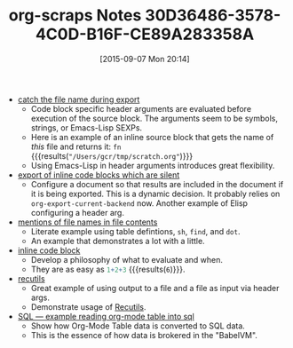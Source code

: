 #+BLOG: wisdomandwonder
#+POSTID: 9985
#+DATE: [2015-09-07 Mon 20:14]
#+OPTIONS: toc:nil num:nil todo:nil pri:nil tags:nil ^:nil
#+CATEGORY: Link
#+TAGS: Babel, Emacs, Ide, Lisp, Literate Programming, Programming Language, Reproducible research, elisp, org-mode
#+TITLE: org-scraps Notes 30D36486-3578-4C0D-B16F-CE89A283358A

- [[https://eschulte.github.io/org-scraps/scraps/2011-02-21-catch-the-file-name-during-export.html][catch the file name during export]]
  - Code block specific header arguments are evaluated before execution of the
    source block. The arguments seem to be symbols, strings, or Emacs-Lisp
    SEXPs.
  - Here is an example of an inline source block that gets the name of /this/
    file and returns it: src_emacs-lisp[:var fn=(buffer-file-name)]{fn} {{{results(src_org{"/Users/gcr/tmp/scratch.org"})}}}
  - Using Emacs-Lisp in header arguments introduces great flexibility.
- [[https://eschulte.github.io/org-scraps/scraps/2011-02-20-export-of-inline-code-blocks-which-are-silent.html][export of inline code blocks which are silent]]
  - Configure a document so that results are included in the document if it is
    being exported. This is a dynamic decision. It probably relies on
    ~org-export-current-backend~ now. Another example of Elisp configuring a
    header arg.
- [[https://eschulte.github.io/org-scraps/scraps/2011-02-20-mentions-of-file-names-in-file-contents.html][mentions of file names in file contents]]
  - Literate example using table defintions, =sh=, ~find~, and ~dot~.
  - An example that demonstrates a lot with a little.
- [[https://eschulte.github.io/org-scraps/scraps/2011-02-18-inline-code-block.html][inline code block]]
  - Develop a philosophy of what to evaluate and when.
  - They are as easy as src_R{1+2+3} {{{results(src_org{6})}}}.
- [[https://eschulte.github.io/org-scraps/scraps/2011-02-15-recutils.html][recutils]]
  - Great example of using output to a file and a file as input via header args.
  - Demonstrate usage of [[https://www.gnu.org/software/recutils/][Recutils]].
- [[https://eschulte.github.io/org-scraps/scraps/2011-02-15-sql-----example-reading-org-mode-table-into-sql.html][SQL --- example reading org-mode table into sql]]
  - Show how Org-Mode Table data is converted to SQL data.
  - This is the essence of how data is brokered in the "BabelVM".

